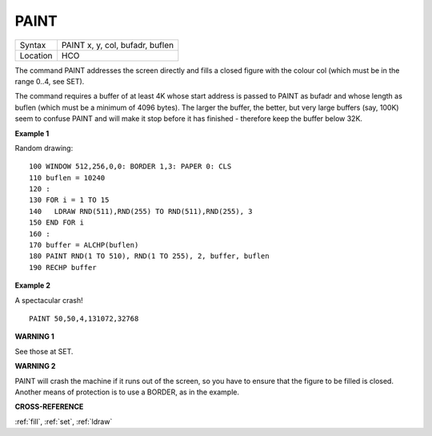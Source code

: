 ..  _paint:

PAINT
=====

+----------+-------------------------------------------------------------------+
| Syntax   |  PAINT x, y, col, bufadr, buflen                                  |
+----------+-------------------------------------------------------------------+
| Location |  HCO                                                              |
+----------+-------------------------------------------------------------------+

The command PAINT addresses the screen directly and fills a closed
figure with the colour col (which must be in the range 0..4, see SET).

The command requires a buffer of at least 4K whose start address is
passed to PAINT as bufadr and whose length as buflen (which must be a
minimum of 4096 bytes). The larger the buffer, the better, but very
large buffers (say, 100K) seem to confuse PAINT and will make it stop
before it has finished - therefore keep the buffer below 32K.

**Example 1**

Random drawing::

    100 WINDOW 512,256,0,0: BORDER 1,3: PAPER 0: CLS
    110 buflen = 10240
    120 :
    130 FOR i = 1 TO 15
    140   LDRAW RND(511),RND(255) TO RND(511),RND(255), 3
    150 END FOR i
    160 :
    170 buffer = ALCHP(buflen)
    180 PAINT RND(1 TO 510), RND(1 TO 255), 2, buffer, buflen
    190 RECHP buffer

**Example 2**

A spectacular crash!
::

    PAINT 50,50,4,131072,32768

**WARNING 1**

See those at SET.

**WARNING 2**

PAINT will crash the machine if it runs out of the screen, so you have
to ensure that the figure to be filled is closed. Another means of
protection is to use a BORDER, as in the example.

**CROSS-REFERENCE**

:ref:`fill`, :ref:`set`,
:ref:`ldraw`

